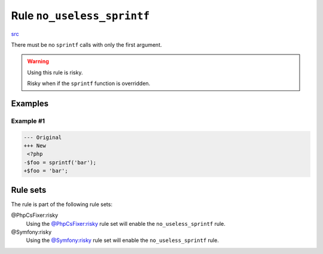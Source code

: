 ===========================
Rule ``no_useless_sprintf``
===========================

`src <../../../src/Fixer/FunctionNotation/NoUselessSprintfFixer.php>`_

There must be no ``sprintf`` calls with only the first argument.

.. warning:: Using this rule is risky.

   Risky when if the ``sprintf`` function is overridden.

Examples
--------

Example #1
~~~~~~~~~~

.. code-block:: diff

   --- Original
   +++ New
    <?php
   -$foo = sprintf('bar');
   +$foo = 'bar';

Rule sets
---------

The rule is part of the following rule sets:

@PhpCsFixer:risky
  Using the `@PhpCsFixer:risky <./../../ruleSets/PhpCsFixerRisky.rst>`_ rule set will enable the ``no_useless_sprintf`` rule.

@Symfony:risky
  Using the `@Symfony:risky <./../../ruleSets/SymfonyRisky.rst>`_ rule set will enable the ``no_useless_sprintf`` rule.
